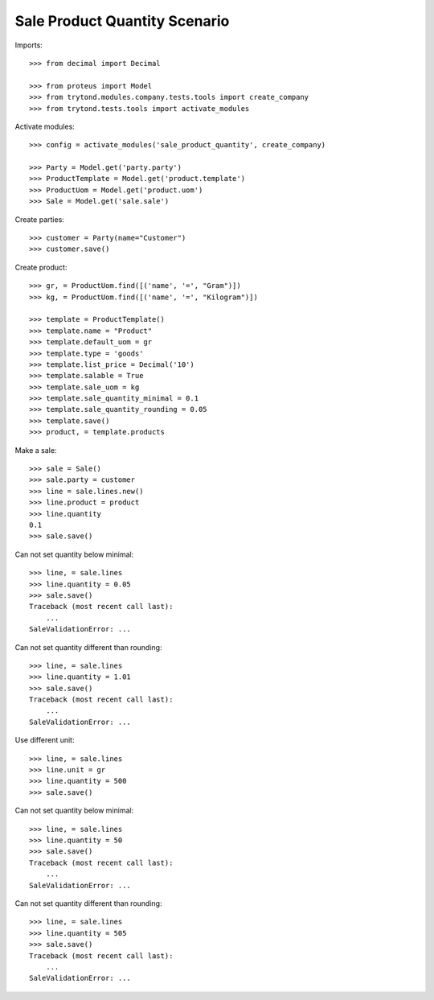 ==============================
Sale Product Quantity Scenario
==============================

Imports::

    >>> from decimal import Decimal

    >>> from proteus import Model
    >>> from trytond.modules.company.tests.tools import create_company
    >>> from trytond.tests.tools import activate_modules

Activate modules::

    >>> config = activate_modules('sale_product_quantity', create_company)

    >>> Party = Model.get('party.party')
    >>> ProductTemplate = Model.get('product.template')
    >>> ProductUom = Model.get('product.uom')
    >>> Sale = Model.get('sale.sale')

Create parties::

    >>> customer = Party(name="Customer")
    >>> customer.save()

Create product::

    >>> gr, = ProductUom.find([('name', '=', "Gram")])
    >>> kg, = ProductUom.find([('name', '=', "Kilogram")])

    >>> template = ProductTemplate()
    >>> template.name = "Product"
    >>> template.default_uom = gr
    >>> template.type = 'goods'
    >>> template.list_price = Decimal('10')
    >>> template.salable = True
    >>> template.sale_uom = kg
    >>> template.sale_quantity_minimal = 0.1
    >>> template.sale_quantity_rounding = 0.05
    >>> template.save()
    >>> product, = template.products

Make a sale::

    >>> sale = Sale()
    >>> sale.party = customer
    >>> line = sale.lines.new()
    >>> line.product = product
    >>> line.quantity
    0.1
    >>> sale.save()

Can not set quantity below minimal::

    >>> line, = sale.lines
    >>> line.quantity = 0.05
    >>> sale.save()
    Traceback (most recent call last):
        ...
    SaleValidationError: ...

Can not set quantity different than rounding::

    >>> line, = sale.lines
    >>> line.quantity = 1.01
    >>> sale.save()
    Traceback (most recent call last):
        ...
    SaleValidationError: ...

Use different unit::

    >>> line, = sale.lines
    >>> line.unit = gr
    >>> line.quantity = 500
    >>> sale.save()

Can not set quantity below minimal::

    >>> line, = sale.lines
    >>> line.quantity = 50
    >>> sale.save()
    Traceback (most recent call last):
        ...
    SaleValidationError: ...

Can not set quantity different than rounding::

    >>> line, = sale.lines
    >>> line.quantity = 505
    >>> sale.save()
    Traceback (most recent call last):
        ...
    SaleValidationError: ...
